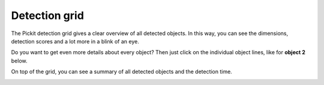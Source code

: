 .. _detection-grid:

Detection grid
--------------

The Pickit detection grid gives a clear overview of all detected
objects. In this way, you can see the dimensions, detection scores and a
lot more in a blink of an eye. 

Do you want to get even more details about every object? Then just click
on the individual object lines, like for **object 2** below.

On top of the grid, you can see a summary of all detected objects and
the detection time.

.. image:: /assets/images/Documentation/web-interface/detection-grid-22.png